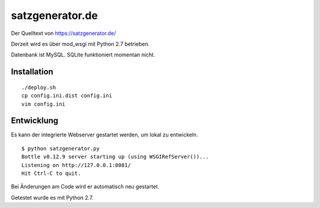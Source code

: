 satzgenerator.de
================

Der Quelltext von https://satzgenerator.de/

Derzeit wird es über mod_wsgi mit Python 2.7 betrieben.

Datenbank ist MySQL. SQLite funktioniert momentan nicht.

Installation
------------

::

	./deploy.sh
	cp config.ini.dist config.ini
	vim config.ini

Entwicklung
-----------

Es kann der integrierte Webserver gestartet werden, um lokal zu entwickeln.

::

	$ python satzgenerator.py
	Bottle v0.12.9 server starting up (using WSGIRefServer())...
	Listening on http://127.0.0.1:8081/
	Hit Ctrl-C to quit.

Bei Änderungen am Code wird er automatisch neu gestartet.

Getestet wurde es mit Python 2.7.
